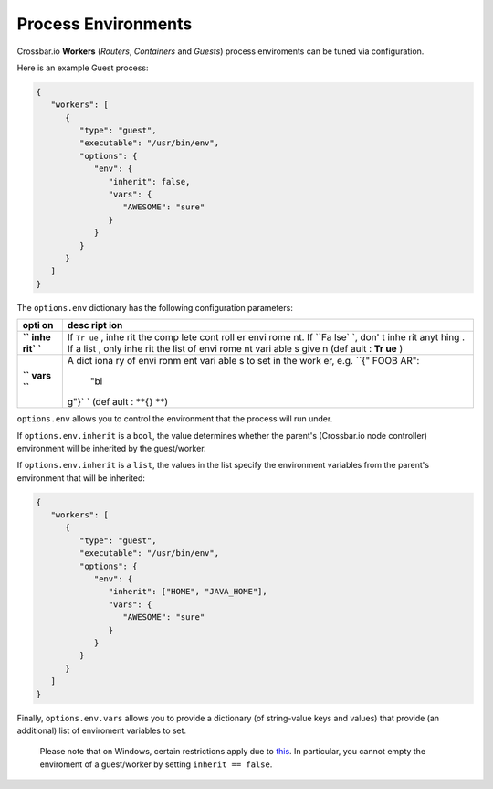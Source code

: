 
Process Environments
====================

Crossbar.io **Workers** (*Routers*, *Containers* and *Guests*) process
enviroments can be tuned via configuration.

Here is an example Guest process:

.. code:: json

    {
       "workers": [
          {
             "type": "guest",
             "executable": "/usr/bin/env",
             "options": {
                "env": {
                   "inherit": false,
                   "vars": {
                      "AWESOME": "sure"
                   }
                }
             }
          }
       ]
    }

The ``options.env`` dictionary has the following configuration
parameters:

+------+------+
| opti | desc |
| on   | ript |
|      | ion  |
+======+======+
| **`` | If   |
| inhe | ``Tr |
| rit` | ue`` |
| `**  | ,    |
|      | inhe |
|      | rit  |
|      | the  |
|      | comp |
|      | lete |
|      | cont |
|      | roll |
|      | er   |
|      | envi |
|      | rome |
|      | nt.  |
|      | If   |
|      | ``Fa |
|      | lse` |
|      | `,   |
|      | don' |
|      | t    |
|      | inhe |
|      | rit  |
|      | anyt |
|      | hing |
|      | .    |
|      | If a |
|      | list |
|      | ,    |
|      | only |
|      | inhe |
|      | rit  |
|      | the  |
|      | list |
|      | of   |
|      | envi |
|      | rome |
|      | nt   |
|      | vari |
|      | able |
|      | s    |
|      | give |
|      | n    |
|      | (def |
|      | ault |
|      | :    |
|      | **Tr |
|      | ue** |
|      | )    |
+------+------+
| **`` | A    |
| vars | dict |
| ``** | iona |
|      | ry   |
|      | of   |
|      | envi |
|      | ronm |
|      | ent  |
|      | vari |
|      | able |
|      | s    |
|      | to   |
|      | set  |
|      | in   |
|      | the  |
|      | work |
|      | er,  |
|      | e.g. |
|      | ``{" |
|      | FOOB |
|      | AR": |
|      |  "bi |
|      | g"}` |
|      | `    |
|      | (def |
|      | ault |
|      | :    |
|      | **{} |
|      | **)  |
+------+------+

``options.env`` allows you to control the environment that the process
will run under.

If ``options.env.inherit`` is a ``bool``, the value determines whether
the parent's (Crossbar.io node controller) environment will be inherited
by the guest/worker.

If ``options.env.inherit`` is a ``list``, the values in the list specify
the environment variables from the parent's environment that will be
inherited:

.. code:: json

    {
       "workers": [
          {
             "type": "guest",
             "executable": "/usr/bin/env",
             "options": {
                "env": {
                   "inherit": ["HOME", "JAVA_HOME"],
                   "vars": {
                      "AWESOME": "sure"
                   }
                }
             }
          }
       ]
    }

Finally, ``options.env.vars`` allows you to provide a dictionary (of
string-value keys and values) that provide (an additional) list of
enviroment variables to set.

    Please note that on Windows, certain restrictions apply due to
    `this <http://twistedmatrix.com/trac/ticket/1640>`__. In particular,
    you cannot empty the enviroment of a guest/worker by setting
    ``inherit == false``.
